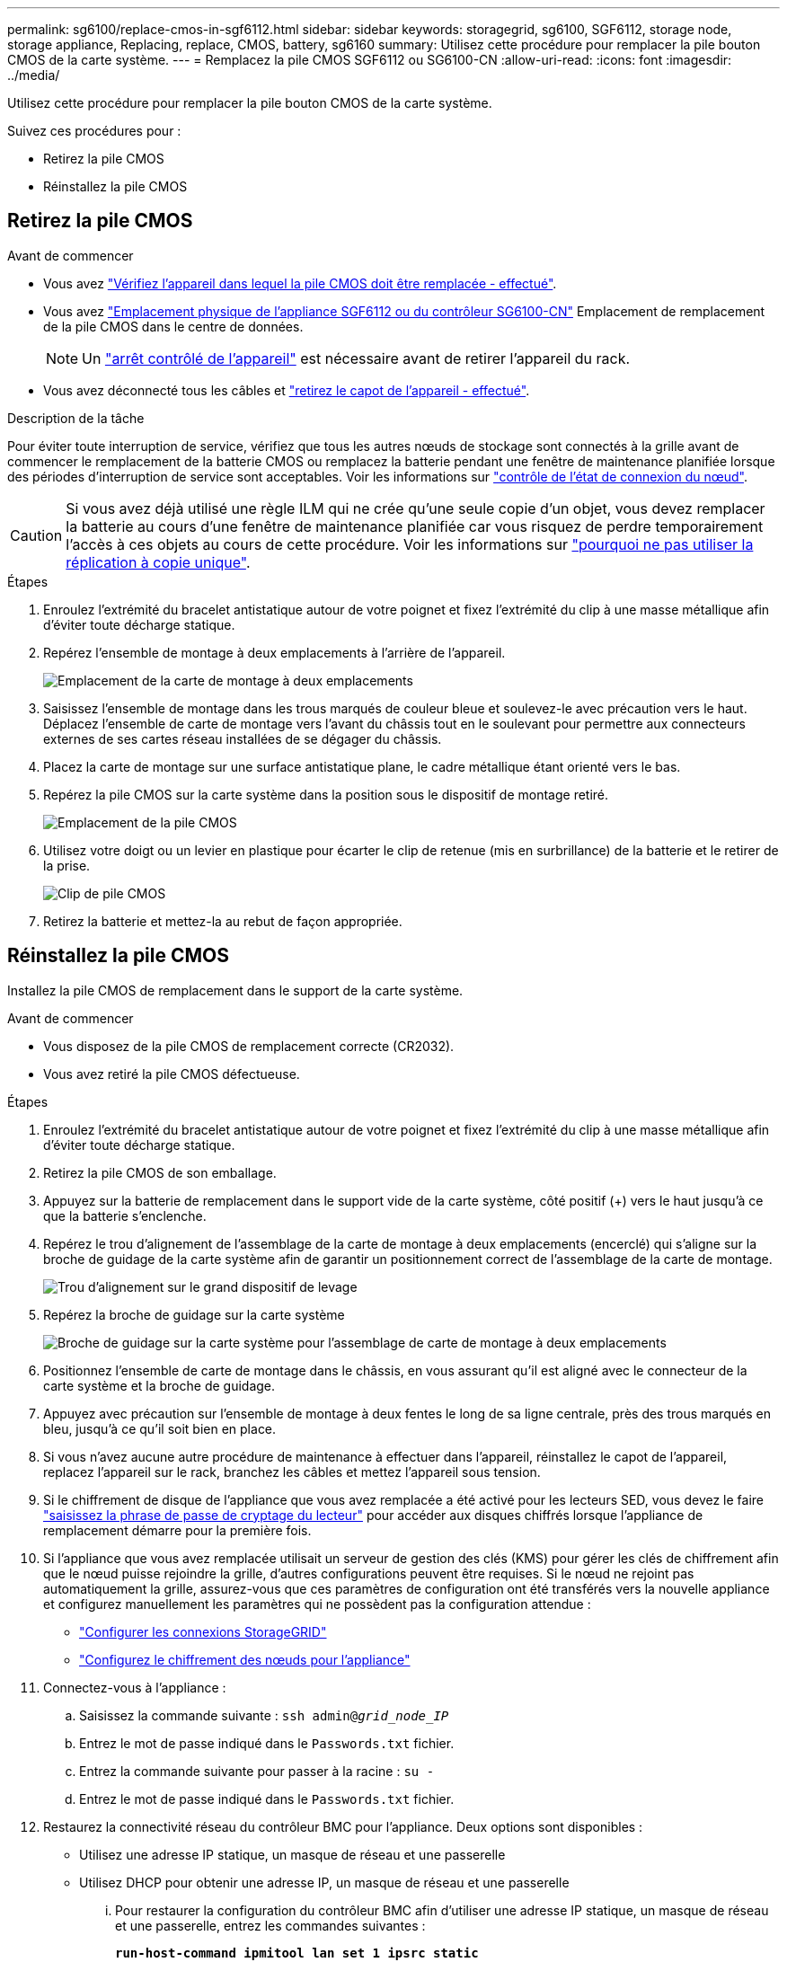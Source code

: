 ---
permalink: sg6100/replace-cmos-in-sgf6112.html 
sidebar: sidebar 
keywords: storagegrid, sg6100, SGF6112, storage node, storage appliance, Replacing, replace, CMOS, battery, sg6160 
summary: Utilisez cette procédure pour remplacer la pile bouton CMOS de la carte système. 
---
= Remplacez la pile CMOS SGF6112 ou SG6100-CN
:allow-uri-read: 
:icons: font
:imagesdir: ../media/


[role="lead"]
Utilisez cette procédure pour remplacer la pile bouton CMOS de la carte système.

Suivez ces procédures pour :

* Retirez la pile CMOS
* Réinstallez la pile CMOS




== Retirez la pile CMOS

.Avant de commencer
* Vous avez link:verify-component-to-replace.html["Vérifiez l'appareil dans lequel la pile CMOS doit être remplacée - effectué"].
* Vous avez link:locating-sgf6112-in-data-center.html["Emplacement physique de l'appliance SGF6112 ou du contrôleur SG6100-CN"] Emplacement de remplacement de la pile CMOS dans le centre de données.
+

NOTE: Un link:power-sgf6112-off-on.html#shut-down-the-sgf6112-appliance-or-sg6100-cn-controller["arrêt contrôlé de l'appareil"] est nécessaire avant de retirer l'appareil du rack.

* Vous avez déconnecté tous les câbles et link:reinstalling-sgf6112-cover.html["retirez le capot de l'appareil - effectué"].


.Description de la tâche
Pour éviter toute interruption de service, vérifiez que tous les autres nœuds de stockage sont connectés à la grille avant de commencer le remplacement de la batterie CMOS ou remplacez la batterie pendant une fenêtre de maintenance planifiée lorsque des périodes d'interruption de service sont acceptables. Voir les informations sur https://docs.netapp.com/us-en/storagegrid/monitor/monitoring-system-health.html#monitor-node-connection-states["contrôle de l'état de connexion du nœud"^].


CAUTION: Si vous avez déjà utilisé une règle ILM qui ne crée qu'une seule copie d'un objet, vous devez remplacer la batterie au cours d'une fenêtre de maintenance planifiée car vous risquez de perdre temporairement l'accès à ces objets au cours de cette procédure. Voir les informations sur https://docs.netapp.com/us-en/storagegrid/ilm/why-you-should-not-use-single-copy-replication.html["pourquoi ne pas utiliser la réplication à copie unique"^].

.Étapes
. Enroulez l'extrémité du bracelet antistatique autour de votre poignet et fixez l'extrémité du clip à une masse métallique afin d'éviter toute décharge statique.
. Repérez l'ensemble de montage à deux emplacements à l'arrière de l'appareil.
+
image::../media/SGF6112-two-slot-riser-position.png[Emplacement de la carte de montage à deux emplacements]

. Saisissez l'ensemble de montage dans les trous marqués de couleur bleue et soulevez-le avec précaution vers le haut. Déplacez l'ensemble de carte de montage vers l'avant du châssis tout en le soulevant pour permettre aux connecteurs externes de ses cartes réseau installées de se dégager du châssis.
. Placez la carte de montage sur une surface antistatique plane, le cadre métallique étant orienté vers le bas.
. Repérez la pile CMOS sur la carte système dans la position sous le dispositif de montage retiré.
+
image::../media/SGF6112-cmos-position.png[Emplacement de la pile CMOS]

. Utilisez votre doigt ou un levier en plastique pour écarter le clip de retenue (mis en surbrillance) de la batterie et le retirer de la prise.
+
image::../media/SGF6112-battery-cmos.png[Clip de pile CMOS]

. Retirez la batterie et mettez-la au rebut de façon appropriée.




== Réinstallez la pile CMOS

Installez la pile CMOS de remplacement dans le support de la carte système.

.Avant de commencer
* Vous disposez de la pile CMOS de remplacement correcte (CR2032).
* Vous avez retiré la pile CMOS défectueuse.


.Étapes
. Enroulez l'extrémité du bracelet antistatique autour de votre poignet et fixez l'extrémité du clip à une masse métallique afin d'éviter toute décharge statique.
. Retirez la pile CMOS de son emballage.
. Appuyez sur la batterie de remplacement dans le support vide de la carte système, côté positif (+) vers le haut jusqu'à ce que la batterie s'enclenche.
. Repérez le trou d'alignement de l'assemblage de la carte de montage à deux emplacements (encerclé) qui s'aligne sur la broche de guidage de la carte système afin de garantir un positionnement correct de l'assemblage de la carte de montage.
+
image::../media/sgf6112_two-slot-riser_alignment_hole.png[Trou d'alignement sur le grand dispositif de levage]

. Repérez la broche de guidage sur la carte système
+
image::../media/sgf6112_two-slot-riser_guide-pin.png[Broche de guidage sur la carte système pour l'assemblage de carte de montage à deux emplacements]

. Positionnez l'ensemble de carte de montage dans le châssis, en vous assurant qu'il est aligné avec le connecteur de la carte système et la broche de guidage.
. Appuyez avec précaution sur l'ensemble de montage à deux fentes le long de sa ligne centrale, près des trous marqués en bleu, jusqu'à ce qu'il soit bien en place.
. Si vous n'avez aucune autre procédure de maintenance à effectuer dans l'appareil, réinstallez le capot de l'appareil, replacez l'appareil sur le rack, branchez les câbles et mettez l'appareil sous tension.
. Si le chiffrement de disque de l'appliance que vous avez remplacée a été activé pour les lecteurs SED, vous devez le faire link:../installconfig/optional-enabling-node-encryption.html#access-an-encrypted-drive["saisissez la phrase de passe de cryptage du lecteur"] pour accéder aux disques chiffrés lorsque l'appliance de remplacement démarre pour la première fois.
. Si l'appliance que vous avez remplacée utilisait un serveur de gestion des clés (KMS) pour gérer les clés de chiffrement afin que le nœud puisse rejoindre la grille, d'autres configurations peuvent être requises. Si le nœud ne rejoint pas automatiquement la grille, assurez-vous que ces paramètres de configuration ont été transférés vers la nouvelle appliance et configurez manuellement les paramètres qui ne possèdent pas la configuration attendue :
+
** link:../installconfig/accessing-storagegrid-appliance-installer.html["Configurer les connexions StorageGRID"]
** https://docs.netapp.com/us-en/storagegrid/admin/kms-overview-of-kms-and-appliance-configuration.html#set-up-the-appliance["Configurez le chiffrement des nœuds pour l'appliance"^]


. Connectez-vous à l'appliance :
+
.. Saisissez la commande suivante : `ssh admin@_grid_node_IP_`
.. Entrez le mot de passe indiqué dans le `Passwords.txt` fichier.
.. Entrez la commande suivante pour passer à la racine : `su -`
.. Entrez le mot de passe indiqué dans le `Passwords.txt` fichier.


. Restaurez la connectivité réseau du contrôleur BMC pour l'appliance. Deux options sont disponibles :
+
** Utilisez une adresse IP statique, un masque de réseau et une passerelle
** Utilisez DHCP pour obtenir une adresse IP, un masque de réseau et une passerelle
+
... Pour restaurer la configuration du contrôleur BMC afin d'utiliser une adresse IP statique, un masque de réseau et une passerelle, entrez les commandes suivantes :
+
`*run-host-command ipmitool lan set 1 ipsrc static*`

+
`*run-host-command ipmitool lan set 1 ipaddr _Appliance_IP_*`

+
`*run-host-command ipmitool lan set 1 netmask _Netmask_IP_*`

+
`*run-host-command ipmitool lan set 1 defgw ipaddr _Default_gateway_*`

... Pour restaurer la configuration du contrôleur BMC afin d'utiliser DHCP pour obtenir une adresse IP, un masque de réseau et une passerelle, entrez la commande suivante :
+
`*run-host-command ipmitool lan set 1 ipsrc dhcp*`





. Après avoir restauré la connectivité réseau du contrôleur BMC, connectez-vous à l'interface du contrôleur BMC pour vérifier et restaurer toute configuration BMC personnalisée supplémentaire que vous avez éventuellement appliquée. Par exemple, vous devez confirmer les paramètres des destinations d'interruption SNMP et des notifications par e-mail. Voir link:../installconfig/configuring-bmc-interface.html["Configurer l'interface BMC"].
. Vérifiez que le nœud de l'appliance s'affiche dans Grid Manager et qu'aucune alerte n'apparaît.

